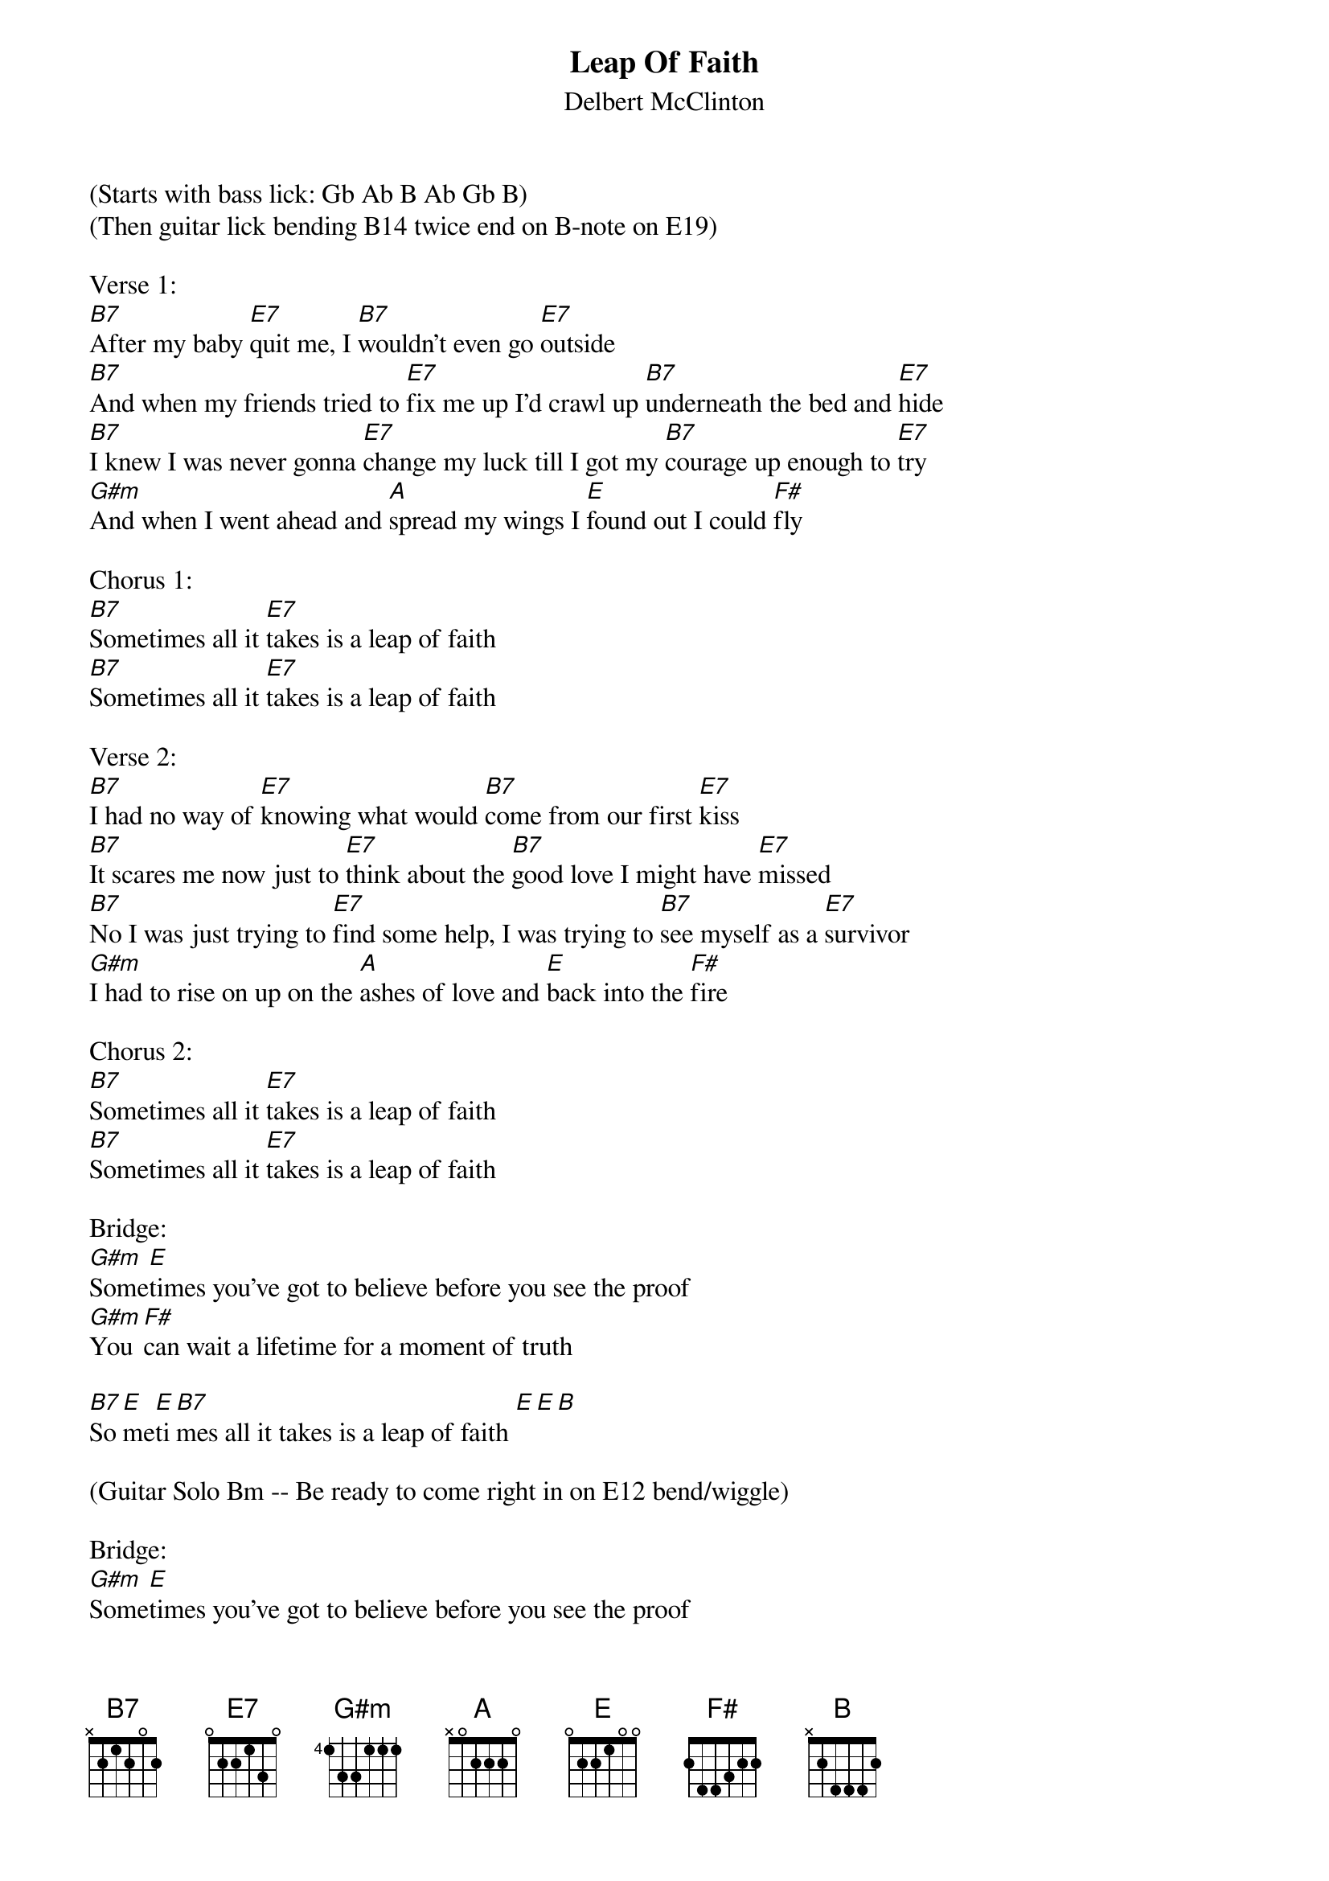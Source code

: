 {title:Leap Of Faith}
{subtitle:Delbert McClinton}
{key:B}

(Starts with bass lick: Gb Ab B Ab Gb B)
(Then guitar lick bending B14 twice end on B-note on E19)

Verse 1:
[B7]After my baby [E7]quit me, I [B7]wouldn’t even go [E7]outside
[B7]And when my friends tried to [E7]fix me up I’d crawl up [B7]underneath the bed and [E7]hide
[B7]I knew I was never gonna [E7]change my luck till I got my [B7]courage up enough to [E7]try
[G#m]And when I went ahead and [A]spread my wings I [E]found out I could [F#]fly

Chorus 1:
[B7]Sometimes all it [E7]takes is a leap of faith
[B7]Sometimes all it [E7]takes is a leap of faith

Verse 2:
[B7]I had no way of [E7]knowing what would [B7]come from our first [E7]kiss
[B7]It scares me now just to [E7]think about the [B7]good love I might have [E7]missed
[B7]No I was just trying to [E7]find some help, I was trying to [B7]see myself as a [E7]survivor
[G#m]I had to rise on up on the [A]ashes of love and [E]back into the [F#]fire

Chorus 2:
[B7]Sometimes all it [E7]takes is a leap of faith
[B7]Sometimes all it [E7]takes is a leap of faith

Bridge:
[G#m]Some[E]times you’ve got to believe before you see the proof
[G#m]You [F#]can wait a lifetime for a moment of truth

[B7]So[E]me[E]ti[B7]mes all it takes is a leap of faith [E][E][B]

(Guitar Solo Bm -- Be ready to come right in on E12 bend/wiggle)

Bridge:
[G#m]Some[E]times you’ve got to believe before you see the proof
[G#m]You [F#]can wait a lifetime for a moment of truth

[B7]So[E]me[B7]ti[E]mes all it takes, sometimes all it takes
[B7]So[E]me[E]ti[B7]mes all it takes is a leap of faith [E][E][B]

(Scat out over B7 and E  end on the [E][E][B])



